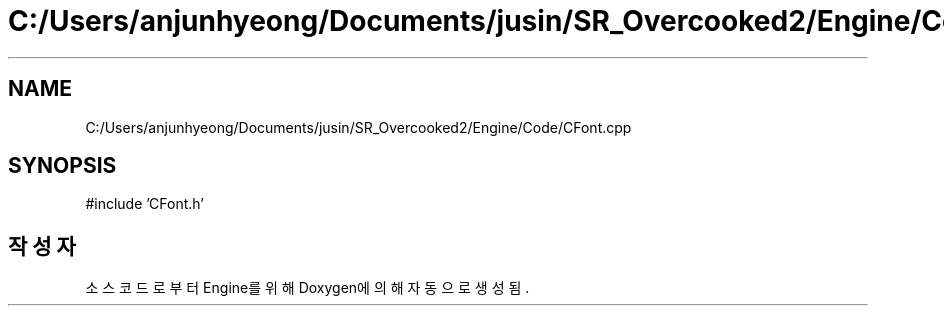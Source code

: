 .TH "C:/Users/anjunhyeong/Documents/jusin/SR_Overcooked2/Engine/Code/CFont.cpp" 3 "Version 1.0" "Engine" \" -*- nroff -*-
.ad l
.nh
.SH NAME
C:/Users/anjunhyeong/Documents/jusin/SR_Overcooked2/Engine/Code/CFont.cpp
.SH SYNOPSIS
.br
.PP
\fR#include 'CFont\&.h'\fP
.br

.SH "작성자"
.PP 
소스 코드로부터 Engine를 위해 Doxygen에 의해 자동으로 생성됨\&.
